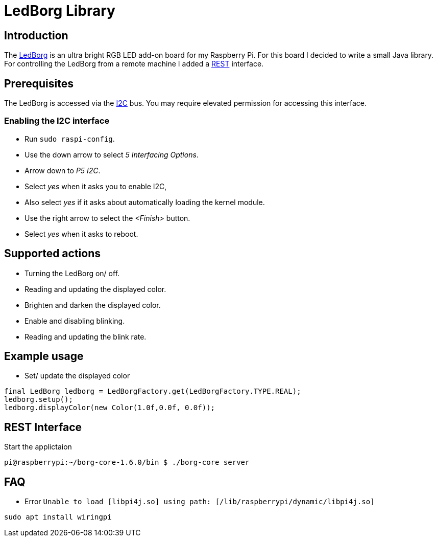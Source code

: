 = LedBorg Library

:toc:

== Introduction


The https://www.piborg.org/ledborg[LedBorg] is an ultra bright RGB LED add-on board for my Raspberry Pi.
For this board I decided to write a small Java library. For controlling the LedBorg from a remote machine
I added a https://en.wikipedia.org/wiki/Representational_state_transfer[REST] interface.


== Prerequisites
The LedBorg is accessed via the https://en.wikipedia.org/wiki/I%C2%B2C[I2C] bus. You may require elevated
permission for accessing this interface.


=== Enabling the I2C interface

* Run `sudo raspi-config`.
* Use the down arrow to select _5 Interfacing Options_.
* Arrow down to _P5 I2C_.
* Select _yes_ when it asks you to enable I2C,
* Also select _yes_ if it asks about automatically loading the kernel module.
* Use the right arrow to select the _<Finish>_ button.
* Select _yes_ when it asks to reboot.



== Supported actions
* Turning the LedBorg on/ off.
* Reading and updating the displayed color.
* Brighten and darken the displayed color.
* Enable and disabling blinking.
* Reading and updating the blink rate.

== Example usage
* Set/ update the displayed color

[source,java]
----
final LedBorg ledborg = LedBorgFactory.get(LedBorgFactory.TYPE.REAL);
ledborg.setup();
ledborg.displayColor(new Color(1.0f,0.0f, 0.0f));
----


== REST Interface


Start the applictaion
[source,bash]
----
pi@raspberrypi:~/borg-core-1.6.0/bin $ ./borg-core server
----


== FAQ

* Error `Unable to load [libpi4j.so] using path: [/lib/raspberrypi/dynamic/libpi4j.so]`
[source,bash]
----
sudo apt install wiringpi
----

